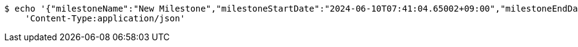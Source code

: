 [source,bash]
----
$ echo '{"milestoneName":"New Milestone","milestoneStartDate":"2024-06-10T07:41:04.65002+09:00","milestoneEndDate":"2024-06-20T07:41:04.650029+09:00"}' | http POST 'http://localhost:8080/projects/1/milestones' \
    'Content-Type:application/json'
----